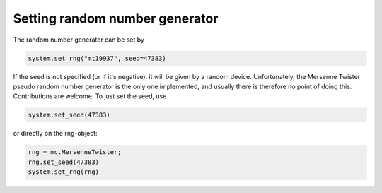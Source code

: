 
Setting random number generator
-------------------------------

The random number generator can be set by

.. code-block:: python

   system.set_rng("mt19937", seed=47383)

If the seed is not specified (or if it's negative), it will be given by a random device. Unfortunately, the Mersenne Twister pseudo random number generator is the only one implemented, and usually there is therefore no point of doing this. Contributions are welcome. To just set the seed, use

.. code-block:: python

   system.set_seed(47383)

or directly on the rng-object:

.. code-block:: python

   rng = mc.MersenneTwister;
   rng.set_seed(47383)
   system.set_rng(rng)
